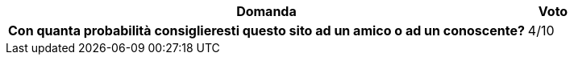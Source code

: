 [cols="<.^10h,^.^1", options="header"]
|===
| Domanda | Voto
| Con quanta probabilità consiglieresti questo sito ad un amico o ad un conoscente? | 4/10
|===
